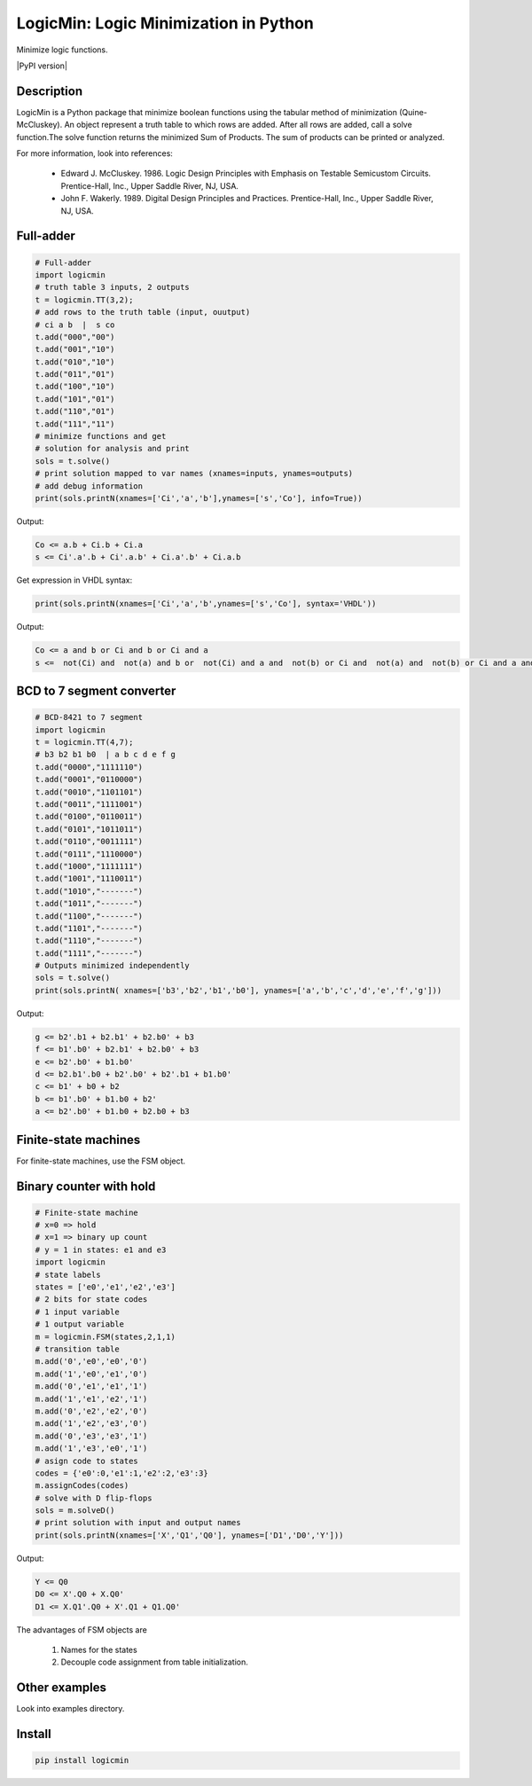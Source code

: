 LogicMin: Logic Minimization in Python
======================================

Minimize logic functions.

|PyPI version|

Description
-----------

LogicMin is a Python package that minimize boolean functions using the tabular method of minimization (Quine-McCluskey). An object represent a truth table to which rows are added. After all rows are added, call a solve function.The solve function returns the minimized Sum of Products. The sum of products can be printed or analyzed. 

For more information, look into references:

	- Edward J. McCluskey. 1986. Logic Design Principles with Emphasis on Testable Semicustom Circuits. Prentice-Hall, Inc., Upper Saddle River, NJ, USA. 
	- John F. Wakerly. 1989. Digital Design Principles and Practices. Prentice-Hall, Inc., Upper Saddle River, NJ, USA.


Full-adder
----------

.. code:: python 

	# Full-adder
	import logicmin
	# truth table 3 inputs, 2 outputs
	t = logicmin.TT(3,2);
	# add rows to the truth table (input, ouutput)
	# ci a b  |  s co
	t.add("000","00")
	t.add("001","10")
	t.add("010","10")
	t.add("011","01")
	t.add("100","10")
	t.add("101","01")
	t.add("110","01")
	t.add("111","11")
	# minimize functions and get
	# solution for analysis and print
	sols = t.solve()
	# print solution mapped to var names (xnames=inputs, ynames=outputs)
	# add debug information
	print(sols.printN(xnames=['Ci','a','b'],ynames=['s','Co'], info=True))



Output:

.. code:: output

	Co <= a.b + Ci.b + Ci.a
	s <= Ci'.a'.b + Ci'.a.b' + Ci.a'.b' + Ci.a.b



Get expression in VHDL syntax:

.. code:: python

	print(sols.printN(xnames=['Ci','a','b',ynames=['s','Co'], syntax='VHDL'))

Output: 

.. code:: output

	Co <= a and b or Ci and b or Ci and a
	s <=  not(Ci) and  not(a) and b or  not(Ci) and a and  not(b) or Ci and  not(a) and  not(b) or Ci and a and b

BCD to 7 segment converter
--------------------------

.. code:: python

	# BCD-8421 to 7 segment
	import logicmin
	t = logicmin.TT(4,7);
	# b3 b2 b1 b0  | a b c d e f g 
	t.add("0000","1111110") 
	t.add("0001","0110000") 
	t.add("0010","1101101") 
	t.add("0011","1111001") 
	t.add("0100","0110011") 
	t.add("0101","1011011") 
	t.add("0110","0011111") 
	t.add("0111","1110000") 
	t.add("1000","1111111") 
	t.add("1001","1110011") 
	t.add("1010","-------") 
	t.add("1011","-------") 
	t.add("1100","-------") 
	t.add("1101","-------") 
	t.add("1110","-------") 
	t.add("1111","-------") 
	# Outputs minimized independently
	sols = t.solve()
	print(sols.printN( xnames=['b3','b2','b1','b0'], ynames=['a','b','c','d','e','f','g']))


Output:


.. code:: output

	g <= b2'.b1 + b2.b1' + b2.b0' + b3
	f <= b1'.b0' + b2.b1' + b2.b0' + b3
	e <= b2'.b0' + b1.b0'
	d <= b2.b1'.b0 + b2'.b0' + b2'.b1 + b1.b0'
	c <= b1' + b0 + b2
	b <= b1'.b0' + b1.b0 + b2'
	a <= b2'.b0' + b1.b0 + b2.b0 + b3


Finite-state machines
---------------------

For finite-state machines, use the FSM object. 

Binary counter with hold
------------------------

.. code:: python

	# Finite-state machine
	# x=0 => hold
	# x=1 => binary up count
	# y = 1 in states: e1 and e3
	import logicmin
	# state labels
	states = ['e0','e1','e2','e3']
	# 2 bits for state codes
	# 1 input variable
	# 1 output variable
	m = logicmin.FSM(states,2,1,1)
	# transition table
	m.add('0','e0','e0','0')
	m.add('1','e0','e1','0')
	m.add('0','e1','e1','1')
	m.add('1','e1','e2','1')
	m.add('0','e2','e2','0')
	m.add('1','e2','e3','0')
	m.add('0','e3','e3','1')
	m.add('1','e3','e0','1')
	# asign code to states
	codes = {'e0':0,'e1':1,'e2':2,'e3':3}
	m.assignCodes(codes)
	# solve with D flip-flops
	sols = m.solveD()
	# print solution with input and output names
	print(sols.printN(xnames=['X','Q1','Q0'], ynames=['D1','D0','Y']))

Output:

.. code:: output

	Y <= Q0
	D0 <= X'.Q0 + X.Q0'
	D1 <= X.Q1'.Q0 + X'.Q1 + Q1.Q0'

The advantages of FSM objects are 

	1. Names for the states 
	2. Decouple code assignment from table initialization.

Other examples
--------------

Look into examples directory.

Install
-------

.. code:: shell

 	pip install logicmin
	

